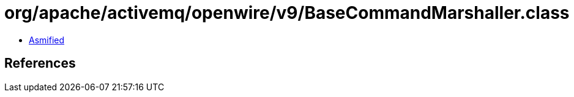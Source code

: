 = org/apache/activemq/openwire/v9/BaseCommandMarshaller.class

 - link:BaseCommandMarshaller-asmified.java[Asmified]

== References

